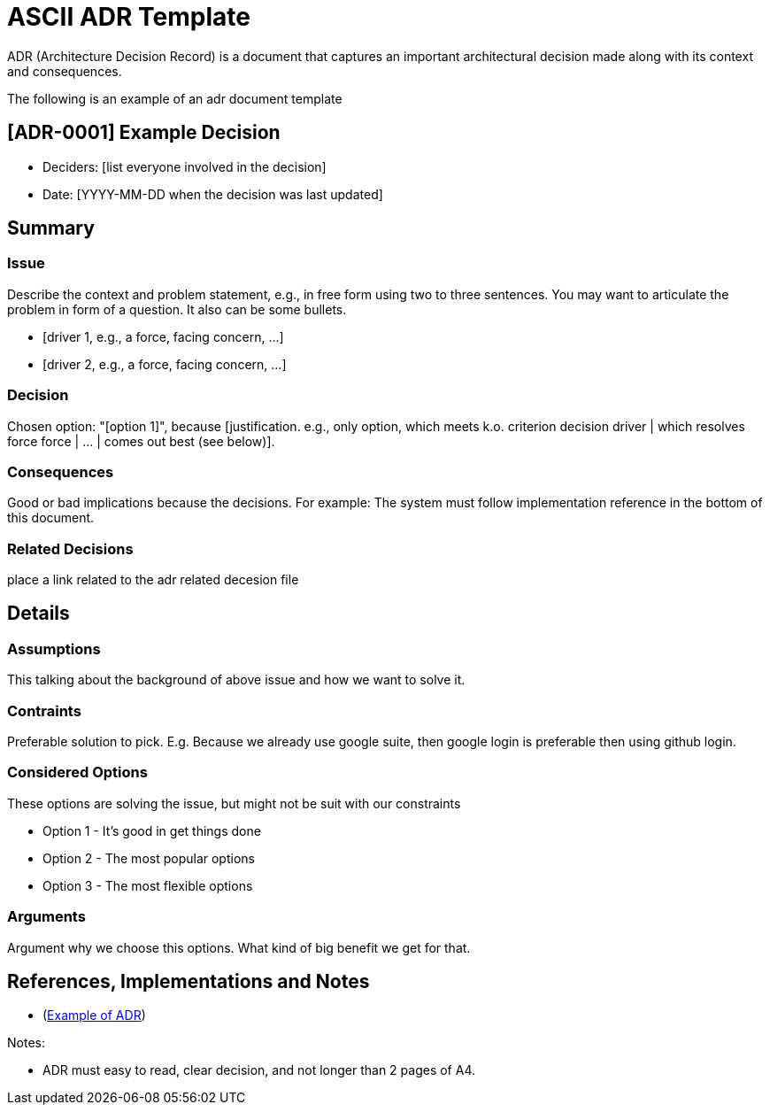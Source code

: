 

= ASCII ADR Template


ADR (Architecture Decision Record) is a document that captures an important architectural decision made along with its context and consequences.

The following is an example of an adr document  template

== [ADR-0001] Example Decision

// * Status: [proposed | rejected | accepted | superseded by [ADR-0002](0002-new-decision.md)]
* Deciders: [list everyone involved in the decision]
* Date: [YYYY-MM-DD when the decision was last updated]

== Summary

=== Issue

Describe the context and problem statement, e.g., in free form using two to three sentences. You may want to articulate the problem in form of a question. It also can be some bullets.

* [driver 1, e.g., a force, facing concern, …]
* [driver 2, e.g., a force, facing concern, …]

=== Decision

Chosen option: "[option 1]", because [justification. e.g., only option, which meets k.o. criterion decision driver | which resolves force force | … | comes out best (see below)].

=== Consequences

Good or bad implications because the decisions. For example: The system must follow implementation reference in the bottom of this document.

=== Related Decisions

place a link related to the adr related decesion file

// * [ADR-0000 Old Decision](0001-old-decision.md)
// * [ADR-0002 New Decision](0002-new-decision.md)
// * [ADR-0003 Other Decision](0002-other-decision.md)

// Details Section is optional if the decision is crystal clear. But important if a decision need intense discussion or some comparison.

== Details 

=== Assumptions

This talking about the background of above issue and how we want to solve it. 

=== Contraints

Preferable solution to pick. E.g. Because we already use google suite, then google login is preferable then using github login.

=== Considered Options

These options are solving the issue, but might not be suit with our constraints

* Option 1 - It's good in get things done
* Option 2 - The most popular options 
* Option 3 - The most flexible options

=== Arguments

Argument why we choose this options. What kind of big benefit we get for that.



== References, Implementations and Notes

* (https://lmgtfy.com/?q=architecture-decision-records[Example of ADR])


Notes:

* ADR must easy to read, clear decision, and not longer than 2 pages of A4.

